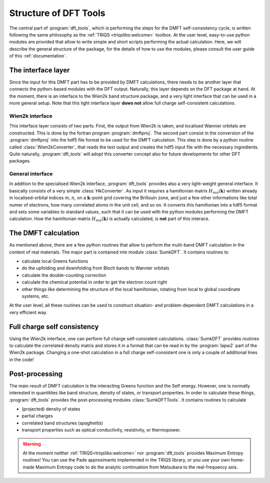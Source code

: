 Structure of DFT Tools
======================

.. image:: images/structure.png
   :width: 700
   :align: center

The central part of :program:`dft_tools`, which is performing the
steps for the DMFT self-consistency cycle, is written following the
same philosophy as the :ref:`TRIQS <triqslibs:welcome>` toolbox. At
the user level, easy-to-use python modules are provided that allow to
write simple and short scripts performing the actual
calculation. Here, we will describe the general structure of the
package, for the details of how to use the modules, please consult the 
user guide of this :ref:`documentation`.

The interface layer
-------------------

Since the input for this DMFT part has to be provided by DMFT
calculations, there needs to be another layer that connects the
python-based modules with the DFT output. Naturally, this layer
depends on the DFT package at hand. At the moment, there is an
interface to the Wien2k band structure package, and a very light 
interface that can be used in a more general setup. Note that this
light interface layer **dows not** allow full charge self-consistent
calculations. 

Wien2k interface
""""""""""""""""

This interface layer consists of two parts. First, the output from Wien2k
is taken, and localised Wannier orbitals are constructed. This is done
by the fortran program :program:`dmftproj`. The second part consist in
the conversion of the :program:`dmftproj` into the hdf5 file
format to be used for the DMFT calculation. This step is done by a
python routine called :class:`Wien2kConverter`, that reads the text output and
creates the hdf5 input file with the necessary ingredients. Quite
naturally, :program:`dft_tools` will adopt this converter concept also for future
developments for other DFT packages.

General interface
"""""""""""""""""

In addition to the specialised Wien2k interface, :program:`dft_tools`
provides also a very light-weight general interface. It basically
consists of a very simple :class:`HkConverter`. As input it requires a
hamiltonian matrix :math:`H_{mn}(\mathbf{k})` written already in
localised-orbital indices :math:`m,n`, on a :math:`\mathbf{k}`-point
grid covering the Brillouin zone, and just a few other informations
like total numer of electrons, how many correlated atoms in the unit
cell, and so on. It converts this hamiltonian into a hdf5 format and 
sets some variables to standard values, such that it can be used with
the python modules performing the DMFT calculation. How the
hamiltonian matrix :math:`H_{mn}(\mathbf{k})` is actually calculated,
is **not** part of this interace.

The DMFT calculation
--------------------

As mentioned above, there are a few python routines that allow to
perform the multi-band DMFT calculation in the context of real
materials. The major part is contained inte module
:class:`SumkDFT`. It contains routines to
       
* calculate local Greens functions
* do the upfolding and downfolding from Bloch bands to Wannier
  orbitals
* calculate the double-counting correction
* calculate the chemical potential in order to get the electron count right    
* other things like determining the structure of the local
  hamiltonian, rotating from local to global coordinate systems, etc.

At the user level, all these routines can be used to construct
situation- and problem-dependent DMFT calculations in a very efficient
way.

Full charge self consistency
----------------------------

Using the Wien2k interface, one can perform full charge
self-consistent calculations. :class:`SumkDFT` provides routines to
calculate the correlated density matrix and stores it in a format that
can be read in by the :program:`lapw2` part of the Wien2k
package. Changing a one-shot calculation in a full charge
self-consistent one is only a couple of additional lines in the code! 

Post-processing
---------------

The main result of DMFT calculation is the interacting Greens function
and the Self energy. However, one is normally interested in
quantitites like band structure, density of states, or transport
properties. In order to calculate these things, :program:`dft_tools`
provides the post-processing modules :class:`SumkDFTTools`. It
contains routines to calculate

* (projected) density of states
* partial charges
* correlated band structures (*spaghettis*)
* transport properties such as optical conductivity, resistivity,
  or thermopower.

.. warning::
   At the moment neither :ref:`TRIQS<triqslibs:welcome>` nor :program:`dft_tools`
   provides Maximum Entropy routines! You can use the Pade
   approximants implemented in the TRIQS library, or you use your own
   home-made Maximum Entropy code to do the analytic continuation from
   Matsubara to the real-frequency axis.

   

